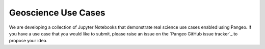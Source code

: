 .. _use-cases:

Geoscience Use Cases
====================

We are developing a collection of Jupyter Notebooks that demonstrate real
science use cases enabled using Pangeo. If you have a use case that you would
like to submit, please raise an issue on the `Pangeo GitHub issue tracker`_ to
propose your idea.
